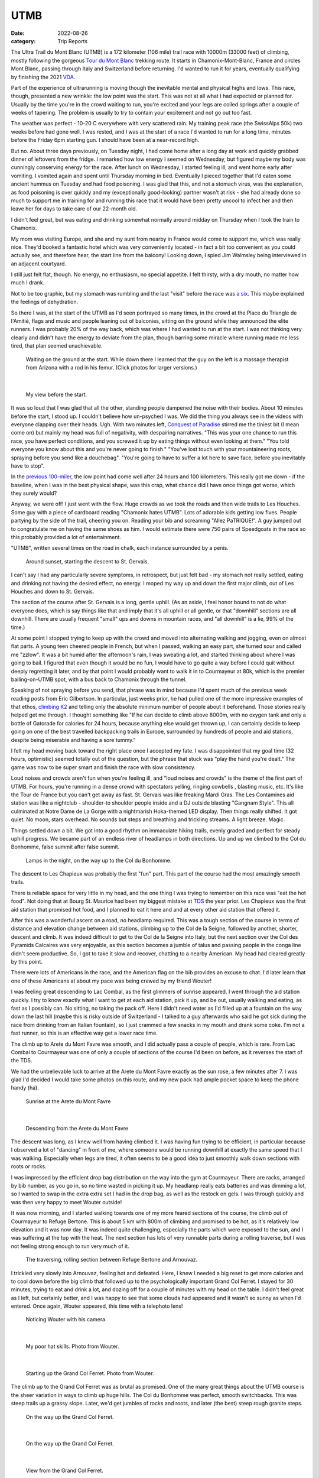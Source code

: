 ====
UTMB
====
:date: 2022-08-26
:category: Trip Reports

The Ultra Trail du Mont Blanc (UTMB) is a 172 kilometer (106 mile) trail race with 10000m (33000 feet) of climbing, mostly following the gorgeous `Tour du Mont Blanc <https://en.wikipedia.org/wiki/Tour_du_Mont_Blanc>`__ trekking route. It starts in Chamonix-Mont-Blanc, France and circles Mont Blanc, passing through Italy and Switzerland before returning. I'd wanted to run it for years, eventually qualifying by finishing the 2021 `VDA <{filename}2021_07_09_VDA.rst>`__.

Part of the experience of ultrarunning is moving though
the inevitable mental and physical highs and lows. This race,
though, presented a new wrinkle: the
low point was the start. This was not at all what I had expected
or planned for. Usually by the time you're in the crowd waiting to run,
you're excited and your legs are coiled springs after a couple
of weeks of tapering. The problem is usually to try to contain your excitement
and not go out too fast.

The weather was perfect - 10-20 C everywhere with very scattered rain. My training peak race (the SwissAlps 50k) two weeks before had gone well. I was rested, and I was at the start of a race I'd wanted to run for a long time, minutes before the Friday 6pm starting gun. I should have been at a near-record high.

But no. About three days previously, on Tuesday night, I had
come home after a long day at work and quickly grabbed dinner
of leftovers from the fridge. I remarked how low energy I seemed on Wednesday,
but figured maybe my body was cunningly conserving energy for the race. After lunch on Wednesday,
I started feeling ill, and went home early after vomiting. I vomited again and spent until Thursday morning in bed.
Eventually I pieced together that I'd eaten some ancient hummus
on Tuesday and had food poisoning. I was glad that this, and not a stomach virus,
was the explanation, as food poisoning is over quickly and
my (exceptionally good-looking) partner wasn't at risk - she had already done so much to support me
in training for and running this race that it would have been pretty uncool
to infect her and then leave her for days to take care of our
22-month old.

I didn't feel great, but was eating and drinking somewhat normally around midday on  Thursday when I took the train to Chamonix.

My mom was visiting Europe, and she and my aunt from nearby in France would come
to support me, which was really nice. They'd booked a fantastic hotel which
was very conveniently located - in fact a bit too convenient as you could actually see,
and therefore hear, the start line from the balcony! Looking down,
I spied Jim Walmsley being interviewed in an adjacent courtyard.

I still just felt flat, though. No energy, no enthusiasm, no special appetite. I felt thirsty, with a dry mouth, no matter how much I drank.

Not to be too graphic, but my stomach was rumbling and the last "visit" before
the race was `a six <https://en.wikipedia.org/wiki/Bristol_stool_scale>`__.
This maybe explained the feelings of dehydration.

So there I was, at the start of the UTMB as I'd seen portrayed so many times,
in the crowd at the Place du Triangle de l'Amitié, flags and music and people leaning out of balconies,
sitting on the ground while they announced the elite runners.
I was probably 20% of the way back, which was where I had wanted to
run at the start. I was not thinking very clearly and didn't have the energy to
deviate from the plan, though barring some miracle where running made me less tired,
that plan seemed unachievable.


 |calves|

 Waiting on the ground at the start. While down there I learned that the guy on the left is a massage therapist from Arizona with a rod in his femur. (Click photos for larger versions.)

|

 |start|

 My view before the start.

It was so loud that I was glad that all the other, standing people dampened the noise
with their bodies. About 10 minutes before the start, I stood up. I couldn't believe
how un-psyched I was. We did the thing you always see in the videos with everyone
clapping over their heads. Ugh. With two minutes left, `Conquest of Paradise <https://www.youtube.com/watch?v=WYeDsa4Tw0c>`__ stirred me the tiniest bit
(I mean come on) but mainly my head was full of negativity, with despairing narratives.
"This was your one chance to run this race, you have perfect conditions, and you screwed it up by
eating things without even looking at them." "You told everyone you know about
this and you're never going to finish." "You've lost touch with your mountaineering roots,
spraying before you send like a douchebag". "You're going to have to suffer a lot here to save face, before you inevitably have to stop".

In the `previous 100-miler <{filename}2021_07_09_VDA.rst>`__, the low point had come well after 24 hours and
100 kilometers. This really got me down - if the baseline, when I was in the best physical shape, was this crap, what chance did I have
once things got worse, which they surely would?

Anyway, we were off! I just went with the flow. Huge crowds as we took the roads and then wide trails to Les Houches.
Some guy with a piece of cardboard reading "Chamonix hates UTMB".
Lots of adorable kids getting low fives.
People partying by the side of the trail, cheering you on.
Reading your bib and screaming "Allez PaTRIQUE!".
A guy jumped out to congratulate me
on having the same shoes as him. I would estimate
there were 750 pairs of Speedgoats in the race
so this probably provided a lot of entertainment.

"UTMB", written several times on the road in chalk,
each instance surrounded by a penis.

 |first_sunset|

 Around sunset, starting the descent to St. Gervais.

I can't say I had any particularly severe symptoms, in retrospect, but just felt bad - my stomach
not really settled, eating and drinking not having the desired effect, no energy.
I moped my way up and down the first major climb, out of Les Houches and down to St. Gervais.

The section of the course after St. Gervais is a long, gentle uphill. (As an aside,
I feel honor bound to not do what everyone does, which is say things like that and
imply that it's all uphill or all gentle, or that "downhill" sections are all
downhill. There are usually frequent "small" ups and downs
in mountain races, and "all downhill" is a lie, 99% of the time.)

At some point I stopped trying to keep up with the crowd and moved
into alternating walking and jogging, even on almost flat parts.
A young teen cheered people in French, but when I passed, walking
an easy part, she turned sour and called me "zzlow". It was a bit humid after the afternoon's rain,
I was sweating a lot, and started thinking about where I was going to bail.
I figured that even though it would
be no fun, I would have to go quite a way before I could quit without deeply regretting it later, and by that point I would probably want to walk it in to Courmayeur at 80k,
which is the premier bailing-on-UTMB spot, with a bus back to Chamonix through the tunnel.


Speaking of not spraying before you send, that phrase was in mind because I'd spent much of the previous week reading posts from Eric Gilbertson.
In particular, just weeks prior, he had pulled one of the more impressive examples of that ethos, `climbing K2 <http://www.countryhighpoints.com/k2/>`__ and telling only the absolute minimum number of people
about it beforehand. Those stories really helped get me through. I thought something like "If he can decide to climb above 8000m,
with no oxygen tank and only a bottle of Gatorade for calories for 24 hours, because anything else
would get thrown up, I can certainly
decide to keep going on one of the best travelled backpacking trails in Europe, surrounded by hundreds of people and aid stations,
despite being miserable and having a sore tummy."

I felt my head moving back toward the right place once I accepted my fate.
I was disappointed that my goal time (32 hours, optimistic) seemed totally out of the question,
but the phrase that stuck was "play the hand you're dealt." The game was now
to be super smart and finish the race with slow consistency.

Loud noises and crowds aren't fun when you're feeling ill,
and "loud noises and crowds" is the theme of the first part of UTMB.
For hours, you're running in a dense crowd with spectators yelling, ringing cowbells , blasting music,
etc. It's like the Tour de France but you can't get away as fast. St. Gervais was like freaking Mardi Gras. The Les Contamines aid station was like a nightclub - shoulder-to shoulder people inside and a DJ outside blasting "Gangnam Style".  This all culminated at Notre
Dame de La Gorge with a nightmarish Hoka-themed LED display. Then things really shifted. It got quiet.
No moon, stars overhead. No sounds but steps and breathing and trickling streams. A light breeze. Magic.

Things settled down a bit. We got into a good rhythm on immaculate hiking trails, evenly graded and perfect for steady uphill progress.
We became part of an  endless river of headlamps in both directions. Up and up we climbed to the Col du Bonhomme, false
summit after false summit.


 |lamps|

 Lamps in the night, on the way up to the Col du Bonhomme.

The descent to Les Chapieux was probably the first "fun" part. This part of the course
had the most amazingly smooth trails.

There is reliable space for very little in my head, and the one thing I was
trying to remember on this race was "eat the hot food". Not doing that at Bourg
St. Maurice had been my biggest mistake at `TDS <{filename}2021_08_24_TDS.rst>`__ the year prior. Les Chapieux was
the first aid station that promised hot food, and I planned to eat it here and
and at every other aid station that offered it.

After this was a wonderful ascent on a road, no headlamp required.
This was a tough section of the course in terms of distance and elevation change between aid stations, climbing up to the Col de la Seigne,
followed by another, shorter, descent and climb.
It was indeed difficult to get to the Col de la Seigne into Italy, but the next section over
the Col des Pyramids Calcaires was very enjoyable, as this section becomes a jumble of talus and
passing people in the conga line didn't seem productive. So, I got to take it slow and recover,
chatting to a nearby American. My head had cleared greatly by this point.

There were lots of Americans in the race, and the American flag on the bib
provides an excuse to chat. I'd later learn that one of these Americans at about my pace
was being crewed by my friend Wouter!

I was feeling great descending to Lac Combal, as the first glimmers of sunrise appeared.
I went through the aid station quickly. I try to know exactly what I want to get at each
aid station, pick it up, and be out, usually walking and eating, as fast as I possibly can.
No sitting, no taking the pack off.
Here I didn't need water as I'd filled up at a fountain on the way down the last hill
(maybe this is risky outside of Switzerland - I talked to a guy afterwards who said
he got sick during the race from drinking from an Italian fountain),
so I just crammed a few snacks in my mouth and drank some coke.
I'm not a fast runner, so this is an effective way get a lower race time.

The climb up to Arete du Mont Favre was smooth, and I did actually pass a couple of people,
which is rare. From Lac Combal to Courmayeur was one of only a couple of sections of the course
I'd been on before, as it reverses the start of the TDS.

We had the unbelievable luck to arrive at the Arete du Mont Favre exactly as the sun rose,
a few minutes after 7. I was glad I'd decided I would take some photos on this route,
and my new pack had ample pocket space to keep the phone handy (ha).

 |arete_mont_favre|

 Sunrise at the Arete du Mont Favre

|

 |arete_mont_favre_descent|

 Descending from the Arete du Mont Favre

The descent was long, as I knew well from having climbed it. I was having fun trying to be efficient, in particular because I observed a lot of "dancing" in front of me,
where someone would be running downhill at exactly the same speed that I was walking.
Especially when legs are tired, it often seems to be a good idea to just smoothly
walk down sections with roots or rocks.

I was impressed by the efficient drop bag distribution on the way into the gym at Courmayeur.
There are racks, arranged by bib number, as you go in, so no time wasted in picking it up.
My headlamp really eats batteries and was dimming a lot, so I wanted to swap in the extra extra
set I had in the drop bag, as well as the restock on gels. I was through quickly and was then very happy
to meet Wouter outside!

It was now morning, and I started walking towards one of my more feared sections of the course, the climb
out of Courmayeur to Refuge Bertone. This is about 5 km with 800m of climbing and
promised to be hot, as it's relatively low elevation and it was now day. It was indeed quite challenging,
especially the parts which were exposed to the sun, and I was suffering at the top with the heat.
The next section has lots of very runnable parts during a rolling traverse, but I was not feeling strong
enough to run very much of it.


 |traverse|

 The traversing, rolling section between Refuge Bertone and Arnouvaz.

I trickled very slowly into Arnouvaz, feeling hot and defeated. Here, I knew
I needed a big reset to get more calories and to cool down before the big climb that followed up to the psychologically important Grand Col Ferret.
I stayed for 30 minutes, trying to eat and drink a lot, and dozing off for a couple of minutes with my head on the table.
I didn't feel great as I left, but certainly better, and I was happy to see that some clouds had appeared and it wasn't so sunny as when I'd entered.
Once again, Wouter appeared, this time with a telephoto lens!

 |arnouvaz_wouter|

 Noticing Wouter with his camera.

|

 |hat_wouter|

 My poor hat skills. Photo from Wouter.

|

 |grand_col_ferret_start_wouter|

 Starting up the Grand Col Ferret. Photo from Wouter.

The climb up to the Grand Col Ferret was as brutal as promised.
One of the many great things about the UTMB course is the sheer variation in ways to climb
up huge hills. The Col du Bonhomme was perfect, smooth switchbacks. This was steep trails
up a grassy slope. Later, we'd get jumbles of rocks and roots, and later (the best) steep rough granite steps.

 |grand_col_ferret_middle|

 On the way up the Grand Col Ferret.

|

 |grand_col_ferret_middle_2|

 On the way up the Grand Col Ferret.

|

 |grand_col_ferret_top|

 View from the Grand Col Ferret.

|

 |grand_col_ferret_top_2|

 At the Grand Col Ferret

I felt some blisters on my toes starting down the other side into Switzerland, and wasted time
trying to apply some duct tape. I don't think this helped that much, and I ended up with blisters on several toes anyway. Blisters aren't usually an issue for me but I probably pushed it too far wearing gritty old cheapo Decathlon compression socks.

The next section felt long, even though it's an easier part of the course.
It was the hottest part of the day, which I never do very well in, and I wasn't eating enough, I don't think.
I don't remember a lot from this part, other than I was very surprised at the number
of American/Canadian sounding supporters sitting along the trail on the valley floor. I think it might even have been the majority of
people who cheered as we passed were from North America - maybe this little Swiss valley
is a popular place to rent a house for vacations.

 |champex_approach|

 Champex-Lac is in the notch you can see.

Down down down (and non-trivial ups, don't forget) to Issert, and then the climb (4 left!)
to Champex-Lac. I could tell by various grumbling around me that I was not the only one who found
this climb interminable. You think you can see where the lake is, but you're wrong. It's above that.

The section after Champex-Lac was another one I'd (correctly) predicted would be very hard,
so I'd planned a longer stop here, as it was one of the big aid stations guaranteed to have hot food.
The rice and soup here didn't go down as well as it had in Le Chapieux, and I didn't want to get too cold,
so I left after about 15 minutes, with my mid layer and beanie on. It was now evening.

A downhill fire road section featured the only rain during the race - I got the jacket out
in case it got worse, but it was almost light enough to not have bothered. The rain did make the next
section worse, though, as things were muddy and humid. If it hadn't have been for the start, this would have been the low point.
My stomach wasn't feeling good as we started the uphill, which featured a lot of steep, muddy rocks through the
forest, humid after the rain. I realized that I had not managed my food reserves well, and was
now down to only the most caffeinated gels (40mg per). I ate one anyway but suffered with the
increasingly upset stomach. (Unloading my pack after the race, I found more normal gels tucked away - whoops).

The climb seemed endless. For a lot of it, I was in the company of three guys having an
animated conversation in a language I couldn't identify. It sounded somehow slavic,
but I definitely heard a lot of romance words - people afterwards told me that likely means Romanian. At one point I came around the corner
to find one of the three with his pants down, casually applying anti-chafe cream for all to see,
not breaking the conversation.

The steep rocky section before Bovine was the hardest part, before things flattened out a bit. I was very thankful to reach the gate at the top of the climb,
beginning the descent (again, not all downhill) through La Giète. I felt very slow going down,
not able to make much speed on the fairly technical trail with my weakening quads and my dimming headlamp.
The last very steep section down to Trient (about 142km and 8200m of climbing in) was tough, and by the time I arrived
at the aid station I was feeling very low and didn't see how I was going to do two more up-and-downs like *that* to finish the race.

I used the bathroom and was just convincing myself that all I needed to do was go, eat, and reset. Then there was Wouter again! He was very encouraging, said I was doing great, and that the
next section would only take two hours. I hit the aid station and ate well - I made sure to get some
cheese and other "real" stuff to try and settle my stomach, and the best was ramen-style noodles and broth,
which went down amazingly.

 |trient_wouter|

 Tired in Trient, eating the life-saving noodles. Wouter sniped this one from outside the aid station with his long lens.

I was feeling hugely better by the time I got up and chatted to Wouter and his friend
again and headed out.  Luckily, the next up-and-down was much more straight forward - an easier
trail - still very steep but dry. My right heel, which often gets tight, and calf were feeling strained, though, due to the
steep angle (without many steps). I had my head in the right place, doing a great job of
not anticipating the top - some quick math told me that it would require at least an hour
and a half, so there was no point in even thinking about finishing the climb - I just had to focus
on maintaining an efficient motion. This worked so well that I was surprised
how little climbing remained, according to the sign at the intermediate station at
Les Tscheppes. The next section was very nice trail (would have been quite runnable if I hadn't
been so tired), traversing around, and then down down down to Vallorcine. A portion descending a
ski resort snow cat road was brutal, an even slope just steep enough to burn the quads.

The approach to the Vallorcine aid station was so convoluted as to seem like a joke.
I really think that I travelled much more than 360 degrees around it before arriving there.
Once again, Wouter was outside! He seemed really psyched that I had only taken about two and a half hours to get there. I didn't stay long, as I felt pretty good and was
eager to finish the thing.

I walked the gentle uphill section to the Col des Montets as fast as I could.
I lost some time to a bathroom break that I should have just taken care
of at the aid station (stomach doing better, but not that much better..).

I got the first wave of real sleepiness at a bad moment, approaching
the only real road crossing of the route, at the Col des Montets. They have lots
of lights and staff there, but cars scare me a lot more than mountains, so
at this point I decided to get back on the caffeine train by hitting the
electrolyte drink tabs. By this point I think I'd eaten enough real food that it was fine.

The last climb was a dream. It was still hard, of course, but I was armed with my "be patient"
which had worked so well on the previous climb, combined with the knowledge that I didn't have to
be *that* patient - this was the last big uphill. Plus, this terrain was in my wheelhouse - lots of beautiful granite steps. Again I amused myself trying to be methodical and efficient, imagining myself plodding inexorably up some endless snow slope in crampons.
I realized that I had likely been here before, on a backpacking trip with
my sister and brother-and-law! Certain scrambling moves seemed very familiar (but my brain wasn't exactly trustworthy at this point).

"You have done it. Did you know you are a hero?" said the guy at the la Tete aux Vents checkpoint.
Very admirably, he admitted that although this is the top of the last big climb, yes there is still more climbing before you get to La Flegere.
It was still slow going to get there, on very rocky trails, but the technical terrain was engaging,
and I felt surges of strength at some points, passing a few people. Still lots of deja vu.  I drank a last coke
at the aid station - I think I drank 1-2 small cups of coke at every single one. Interestingly, in
French the magic word is "Coca" but in (Swiss) German it's "Cola".

The first part of the descent was another run down a cat track slope at the quad-burning
angle. Checking my speed on my watch, I gave up on the idea of sub-36. Things got easier and easier
as we descended (though I was beginning to worry about my headlamp dying). I heard a guy in front of
me wipe out, but he was uninjured. I was thrilled
to hit the gentle traversing trail angling back towards Chamonix, taking it through La Floria. I was tempted to go faster
but with my dim light and exhausted state I was also quite wary of the slope to my left.
The trail turned into a fire road, at times was gentle enough to not burn. I felt
like I was running 4 minute miles, but I think it was more like 12. Soon, back onto the paved road,
then across some lawns and the temporary scaffolding bridge to join the 1.5 km victory run
through Chamonix. I'd walked up and down this section many times already, as it connected the hotel and the gyms with the
drop bags and bibs. It was 6 am, so quite peaceful, though a handful of people were still there to cheer.

I felt elated and a little choked up jogging through the streets, as I'd seen so many people do while walking
around town. Unbelievable! I'd heard about the race a very long time ago, from my aunt who lives
nearby and has a friend who ran the race many times near the beginning - I still have a 2006
UTMB shirt that she gave me. At the time I didn't even understand what it was - they hike the whole
backpacking route in 2 days because they barely sleep? Lunatics!
And now I had done the route myself in 1.5 days.

Soon I was running up the chute, and I was done! My mom and that very same aunt were
there to meet me and again, Wouter!

I `finished in 36:10, 498th place <https://utmbmontblanc.com/en/page/349/results.html>`__, which was about my "I'd be pretty darn happy with that" time.
Given that I started the race quite firmly believing I wouldn't even finish, I'm thrilled with it,
and am proud that I ran smart after resetting - from looking at the race tracking, I dropped to 1114th at
Les Contamines, the Gangnam Style nightmare zone, and then slowly
moved up. This must have happened almost entirely by taking shorter stops at aid stations (especially Courmayeur).

In starting the training I'd thought that if everything went perfectly, I could do 32 hours.
I still think that was realistic, but things did not go perfectly - I didn't
get the originally-hoped training volume (new job, illness, moving, etc.),
and of course the bad start to the race.

I'm so thankful for all the friends and family who supported and encouraged me in training for and running the race, especially my partner, who went above and beyond in indulging some idiot who wanted to go in a big circle for the fun of it. Special thanks to my mom and aunt for coming out to Chamonix to support, and to Wouter for the surprise encouragement out on the course!

Data
^^^^

* `Race results <https://utmbmontblanc.com/en/page/349/results.html>`__
* `Run on Strava <https://www.strava.com/activities/7718036550>`__.

Lessons learned
^^^^^^^^^^^^^^^

* Don't skimp on batteries. Given that this was a two-night race with no moon,
  much of it would have been a more fun and faster if I'd been able to keep the lamp on full brightness (especially because I gave up trying to wear my glasses, due to fogginess, pretty quickly). I also may need to look into a different headlamp or a rechargeable battery pack, because my current one doesn't seem to last as long as advertised on AAs.
* Separate sugar and caffeine. Next time I might consider taking non-caffeinated gels and caffeine tablets (or just using the caffeinated electrolyte tabs I have).
* Don't use old socks. Blisters haven't been a big issue for me, but this time I got several on my toes (mostly *on top*, which is unusual), I think from using old grainy socks and perhaps not lacing my shoes tight enough for the downhills.
* Don't eat week-old hummus.

Once again, the mantras basically worked. Efficiency, Eat, Reset.


.. |arete_mont_favre_descent| image:: images/2022_08_26_UTMB/small/arete_mont_favre_descent.jpg
   :width: 350px
   :target: images/2022_08_26_UTMB/arete_mont_favre_descent.jpg


.. |balcony| image:: images/2022_08_26_UTMB/small/balcony.jpg
   :width: 350px
   :target: images/2022_08_26_UTMB/balcony.jpg


.. |.DS_Store| image:: images/2022_08_26_UTMB/small/.DS_Store
   :width: 350px
   :target: images/2022_08_26_UTMB/.DS_Store


.. |lamps| image:: images/2022_08_26_UTMB/small/lamps.jpg
   :width: 350px
   :target: images/2022_08_26_UTMB/lamps.jpg


.. |grand_col_ferret_start_wouter| image:: images/2022_08_26_UTMB/small/grand_col_ferret_start_wouter.jpg
   :width: 350px
   :target: images/2022_08_26_UTMB/grand_col_ferret_start_wouter.jpg


.. |calves| image:: images/2022_08_26_UTMB/small/calves.jpg
   :width: 350px
   :target: images/2022_08_26_UTMB/calves.jpg


.. |grand_col_ferret_middle_2| image:: images/2022_08_26_UTMB/small/grand_col_ferret_middle_2.jpg
   :width: 350px
   :target: images/2022_08_26_UTMB/grand_col_ferret_middle_2.jpg


.. |arnouvaz_wouter| image:: images/2022_08_26_UTMB/small/arnouvaz_wouter.jpg
   :width: 350px
   :target: images/2022_08_26_UTMB/arnouvaz_wouter.jpg


.. |arete_mont_favre| image:: images/2022_08_26_UTMB/small/arete_mont_favre.jpg
   :width: 350px
   :target: images/2022_08_26_UTMB/arete_mont_favre.jpg


.. |first_sunset| image:: images/2022_08_26_UTMB/small/first_sunset.jpg
   :width: 350px
   :target: images/2022_08_26_UTMB/first_sunset.jpg


.. |trient_wouter| image:: images/2022_08_26_UTMB/small/trient_wouter.jpg
   :width: 350px
   :target: images/2022_08_26_UTMB/trient_wouter.jpg


.. |finish| image:: images/2022_08_26_UTMB/small/finish.jpg
   :width: 350px
   :target: images/2022_08_26_UTMB/finish.jpg


.. |traverse| image:: images/2022_08_26_UTMB/small/traverse.jpg
   :width: 350px
   :target: images/2022_08_26_UTMB/traverse.jpg


.. |grand_col_ferret_top_2| image:: images/2022_08_26_UTMB/small/grand_col_ferret_top_2.jpg
   :width: 350px
   :target: images/2022_08_26_UTMB/grand_col_ferret_top_2.jpg


.. |hat_wouter| image:: images/2022_08_26_UTMB/small/hat_wouter.jpg
   :width: 350px
   :target: images/2022_08_26_UTMB/hat_wouter.jpg


.. |champex_approach| image:: images/2022_08_26_UTMB/small/champex_approach.jpg
   :width: 350px
   :target: images/2022_08_26_UTMB/champex_approach.jpg


.. |grand_col_ferret_middle| image:: images/2022_08_26_UTMB/small/grand_col_ferret_middle.jpg
   :width: 350px
   :target: images/2022_08_26_UTMB/grand_col_ferret_middle.jpg


.. |start| image:: images/2022_08_26_UTMB/small/start.jpg
   :width: 350px
   :target: images/2022_08_26_UTMB/start.jpg


.. |grand_col_ferret_top| image:: images/2022_08_26_UTMB/small/grand_col_ferret_top.jpg
   :width: 350px
   :target: images/2022_08_26_UTMB/grand_col_ferret_top.jpg


